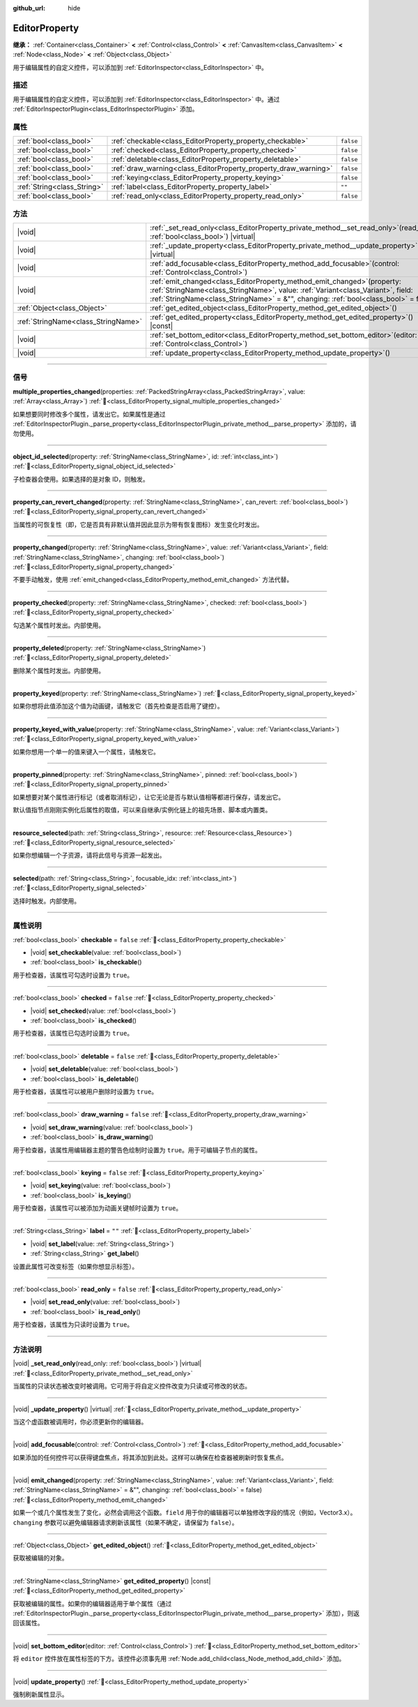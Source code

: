 :github_url: hide

.. DO NOT EDIT THIS FILE!!!
.. Generated automatically from Godot engine sources.
.. Generator: https://github.com/godotengine/godot/tree/4.3/doc/tools/make_rst.py.
.. XML source: https://github.com/godotengine/godot/tree/4.3/doc/classes/EditorProperty.xml.

.. _class_EditorProperty:

EditorProperty
==============

**继承：** :ref:`Container<class_Container>` **<** :ref:`Control<class_Control>` **<** :ref:`CanvasItem<class_CanvasItem>` **<** :ref:`Node<class_Node>` **<** :ref:`Object<class_Object>`

用于编辑属性的自定义控件，可以添加到 :ref:`EditorInspector<class_EditorInspector>` 中。

.. rst-class:: classref-introduction-group

描述
----

用于编辑属性的自定义控件，可以添加到 :ref:`EditorInspector<class_EditorInspector>` 中。通过 :ref:`EditorInspectorPlugin<class_EditorInspectorPlugin>` 添加。

.. rst-class:: classref-reftable-group

属性
----

.. table::
   :widths: auto

   +-----------------------------+-----------------------------------------------------------------+-----------+
   | :ref:`bool<class_bool>`     | :ref:`checkable<class_EditorProperty_property_checkable>`       | ``false`` |
   +-----------------------------+-----------------------------------------------------------------+-----------+
   | :ref:`bool<class_bool>`     | :ref:`checked<class_EditorProperty_property_checked>`           | ``false`` |
   +-----------------------------+-----------------------------------------------------------------+-----------+
   | :ref:`bool<class_bool>`     | :ref:`deletable<class_EditorProperty_property_deletable>`       | ``false`` |
   +-----------------------------+-----------------------------------------------------------------+-----------+
   | :ref:`bool<class_bool>`     | :ref:`draw_warning<class_EditorProperty_property_draw_warning>` | ``false`` |
   +-----------------------------+-----------------------------------------------------------------+-----------+
   | :ref:`bool<class_bool>`     | :ref:`keying<class_EditorProperty_property_keying>`             | ``false`` |
   +-----------------------------+-----------------------------------------------------------------+-----------+
   | :ref:`String<class_String>` | :ref:`label<class_EditorProperty_property_label>`               | ``""``    |
   +-----------------------------+-----------------------------------------------------------------+-----------+
   | :ref:`bool<class_bool>`     | :ref:`read_only<class_EditorProperty_property_read_only>`       | ``false`` |
   +-----------------------------+-----------------------------------------------------------------+-----------+

.. rst-class:: classref-reftable-group

方法
----

.. table::
   :widths: auto

   +-------------------------------------+-----------------------------------------------------------------------------------------------------------------------------------------------------------------------------------------------------------------------------------------------------------+
   | |void|                              | :ref:`_set_read_only<class_EditorProperty_private_method__set_read_only>`\ (\ read_only\: :ref:`bool<class_bool>`\ ) |virtual|                                                                                                                            |
   +-------------------------------------+-----------------------------------------------------------------------------------------------------------------------------------------------------------------------------------------------------------------------------------------------------------+
   | |void|                              | :ref:`_update_property<class_EditorProperty_private_method__update_property>`\ (\ ) |virtual|                                                                                                                                                             |
   +-------------------------------------+-----------------------------------------------------------------------------------------------------------------------------------------------------------------------------------------------------------------------------------------------------------+
   | |void|                              | :ref:`add_focusable<class_EditorProperty_method_add_focusable>`\ (\ control\: :ref:`Control<class_Control>`\ )                                                                                                                                            |
   +-------------------------------------+-----------------------------------------------------------------------------------------------------------------------------------------------------------------------------------------------------------------------------------------------------------+
   | |void|                              | :ref:`emit_changed<class_EditorProperty_method_emit_changed>`\ (\ property\: :ref:`StringName<class_StringName>`, value\: :ref:`Variant<class_Variant>`, field\: :ref:`StringName<class_StringName>` = &"", changing\: :ref:`bool<class_bool>` = false\ ) |
   +-------------------------------------+-----------------------------------------------------------------------------------------------------------------------------------------------------------------------------------------------------------------------------------------------------------+
   | :ref:`Object<class_Object>`         | :ref:`get_edited_object<class_EditorProperty_method_get_edited_object>`\ (\ )                                                                                                                                                                             |
   +-------------------------------------+-----------------------------------------------------------------------------------------------------------------------------------------------------------------------------------------------------------------------------------------------------------+
   | :ref:`StringName<class_StringName>` | :ref:`get_edited_property<class_EditorProperty_method_get_edited_property>`\ (\ ) |const|                                                                                                                                                                 |
   +-------------------------------------+-----------------------------------------------------------------------------------------------------------------------------------------------------------------------------------------------------------------------------------------------------------+
   | |void|                              | :ref:`set_bottom_editor<class_EditorProperty_method_set_bottom_editor>`\ (\ editor\: :ref:`Control<class_Control>`\ )                                                                                                                                     |
   +-------------------------------------+-----------------------------------------------------------------------------------------------------------------------------------------------------------------------------------------------------------------------------------------------------------+
   | |void|                              | :ref:`update_property<class_EditorProperty_method_update_property>`\ (\ )                                                                                                                                                                                 |
   +-------------------------------------+-----------------------------------------------------------------------------------------------------------------------------------------------------------------------------------------------------------------------------------------------------------+

.. rst-class:: classref-section-separator

----

.. rst-class:: classref-descriptions-group

信号
----

.. _class_EditorProperty_signal_multiple_properties_changed:

.. rst-class:: classref-signal

**multiple_properties_changed**\ (\ properties\: :ref:`PackedStringArray<class_PackedStringArray>`, value\: :ref:`Array<class_Array>`\ ) :ref:`🔗<class_EditorProperty_signal_multiple_properties_changed>`

如果想要同时修改多个属性，请发出它。如果属性是通过 :ref:`EditorInspectorPlugin._parse_property<class_EditorInspectorPlugin_private_method__parse_property>` 添加的，请勿使用。

.. rst-class:: classref-item-separator

----

.. _class_EditorProperty_signal_object_id_selected:

.. rst-class:: classref-signal

**object_id_selected**\ (\ property\: :ref:`StringName<class_StringName>`, id\: :ref:`int<class_int>`\ ) :ref:`🔗<class_EditorProperty_signal_object_id_selected>`

子检查器会使用。如果选择的是对象 ID，则触发。

.. rst-class:: classref-item-separator

----

.. _class_EditorProperty_signal_property_can_revert_changed:

.. rst-class:: classref-signal

**property_can_revert_changed**\ (\ property\: :ref:`StringName<class_StringName>`, can_revert\: :ref:`bool<class_bool>`\ ) :ref:`🔗<class_EditorProperty_signal_property_can_revert_changed>`

当属性的可恢复性（即，它是否具有非默认值并因此显示为带有恢复图标）发生变化时发出。

.. rst-class:: classref-item-separator

----

.. _class_EditorProperty_signal_property_changed:

.. rst-class:: classref-signal

**property_changed**\ (\ property\: :ref:`StringName<class_StringName>`, value\: :ref:`Variant<class_Variant>`, field\: :ref:`StringName<class_StringName>`, changing\: :ref:`bool<class_bool>`\ ) :ref:`🔗<class_EditorProperty_signal_property_changed>`

不要手动触发，使用 :ref:`emit_changed<class_EditorProperty_method_emit_changed>` 方法代替。

.. rst-class:: classref-item-separator

----

.. _class_EditorProperty_signal_property_checked:

.. rst-class:: classref-signal

**property_checked**\ (\ property\: :ref:`StringName<class_StringName>`, checked\: :ref:`bool<class_bool>`\ ) :ref:`🔗<class_EditorProperty_signal_property_checked>`

勾选某个属性时发出。内部使用。

.. rst-class:: classref-item-separator

----

.. _class_EditorProperty_signal_property_deleted:

.. rst-class:: classref-signal

**property_deleted**\ (\ property\: :ref:`StringName<class_StringName>`\ ) :ref:`🔗<class_EditorProperty_signal_property_deleted>`

删除某个属性时发出。内部使用。

.. rst-class:: classref-item-separator

----

.. _class_EditorProperty_signal_property_keyed:

.. rst-class:: classref-signal

**property_keyed**\ (\ property\: :ref:`StringName<class_StringName>`\ ) :ref:`🔗<class_EditorProperty_signal_property_keyed>`

如果你想将此值添加这个值为动画键，请触发它（首先检查是否启用了键控）。

.. rst-class:: classref-item-separator

----

.. _class_EditorProperty_signal_property_keyed_with_value:

.. rst-class:: classref-signal

**property_keyed_with_value**\ (\ property\: :ref:`StringName<class_StringName>`, value\: :ref:`Variant<class_Variant>`\ ) :ref:`🔗<class_EditorProperty_signal_property_keyed_with_value>`

如果你想用一个单一的值来键入一个属性，请触发它。

.. rst-class:: classref-item-separator

----

.. _class_EditorProperty_signal_property_pinned:

.. rst-class:: classref-signal

**property_pinned**\ (\ property\: :ref:`StringName<class_StringName>`, pinned\: :ref:`bool<class_bool>`\ ) :ref:`🔗<class_EditorProperty_signal_property_pinned>`

如果想要对某个属性进行标记（或者取消标记），让它无论是否与默认值相等都进行保存，请发出它。

默认值指节点刚刚实例化后属性的取值，可以来自继承/实例化链上的祖先场景、脚本或内置类。

.. rst-class:: classref-item-separator

----

.. _class_EditorProperty_signal_resource_selected:

.. rst-class:: classref-signal

**resource_selected**\ (\ path\: :ref:`String<class_String>`, resource\: :ref:`Resource<class_Resource>`\ ) :ref:`🔗<class_EditorProperty_signal_resource_selected>`

如果你想编辑一个子资源，请将此信号与资源一起发出。

.. rst-class:: classref-item-separator

----

.. _class_EditorProperty_signal_selected:

.. rst-class:: classref-signal

**selected**\ (\ path\: :ref:`String<class_String>`, focusable_idx\: :ref:`int<class_int>`\ ) :ref:`🔗<class_EditorProperty_signal_selected>`

选择时触发。内部使用。

.. rst-class:: classref-section-separator

----

.. rst-class:: classref-descriptions-group

属性说明
--------

.. _class_EditorProperty_property_checkable:

.. rst-class:: classref-property

:ref:`bool<class_bool>` **checkable** = ``false`` :ref:`🔗<class_EditorProperty_property_checkable>`

.. rst-class:: classref-property-setget

- |void| **set_checkable**\ (\ value\: :ref:`bool<class_bool>`\ )
- :ref:`bool<class_bool>` **is_checkable**\ (\ )

用于检查器，该属性可勾选时设置为 ``true``\ 。

.. rst-class:: classref-item-separator

----

.. _class_EditorProperty_property_checked:

.. rst-class:: classref-property

:ref:`bool<class_bool>` **checked** = ``false`` :ref:`🔗<class_EditorProperty_property_checked>`

.. rst-class:: classref-property-setget

- |void| **set_checked**\ (\ value\: :ref:`bool<class_bool>`\ )
- :ref:`bool<class_bool>` **is_checked**\ (\ )

用于检查器，该属性已勾选时设置为 ``true``\ 。

.. rst-class:: classref-item-separator

----

.. _class_EditorProperty_property_deletable:

.. rst-class:: classref-property

:ref:`bool<class_bool>` **deletable** = ``false`` :ref:`🔗<class_EditorProperty_property_deletable>`

.. rst-class:: classref-property-setget

- |void| **set_deletable**\ (\ value\: :ref:`bool<class_bool>`\ )
- :ref:`bool<class_bool>` **is_deletable**\ (\ )

用于检查器，该属性可以被用户删除时设置为 ``true``\ 。

.. rst-class:: classref-item-separator

----

.. _class_EditorProperty_property_draw_warning:

.. rst-class:: classref-property

:ref:`bool<class_bool>` **draw_warning** = ``false`` :ref:`🔗<class_EditorProperty_property_draw_warning>`

.. rst-class:: classref-property-setget

- |void| **set_draw_warning**\ (\ value\: :ref:`bool<class_bool>`\ )
- :ref:`bool<class_bool>` **is_draw_warning**\ (\ )

用于检查器，该属性用编辑器主题的警告色绘制时设置为 ``true``\ 。用于可编辑子节点的属性。

.. rst-class:: classref-item-separator

----

.. _class_EditorProperty_property_keying:

.. rst-class:: classref-property

:ref:`bool<class_bool>` **keying** = ``false`` :ref:`🔗<class_EditorProperty_property_keying>`

.. rst-class:: classref-property-setget

- |void| **set_keying**\ (\ value\: :ref:`bool<class_bool>`\ )
- :ref:`bool<class_bool>` **is_keying**\ (\ )

用于检查器，该属性可以被添加为动画关键帧时设置为 ``true``\ 。

.. rst-class:: classref-item-separator

----

.. _class_EditorProperty_property_label:

.. rst-class:: classref-property

:ref:`String<class_String>` **label** = ``""`` :ref:`🔗<class_EditorProperty_property_label>`

.. rst-class:: classref-property-setget

- |void| **set_label**\ (\ value\: :ref:`String<class_String>`\ )
- :ref:`String<class_String>` **get_label**\ (\ )

设置此属性可改变标签（如果你想显示标签）。

.. rst-class:: classref-item-separator

----

.. _class_EditorProperty_property_read_only:

.. rst-class:: classref-property

:ref:`bool<class_bool>` **read_only** = ``false`` :ref:`🔗<class_EditorProperty_property_read_only>`

.. rst-class:: classref-property-setget

- |void| **set_read_only**\ (\ value\: :ref:`bool<class_bool>`\ )
- :ref:`bool<class_bool>` **is_read_only**\ (\ )

用于检查器，该属性为只读时设置为 ``true``\ 。

.. rst-class:: classref-section-separator

----

.. rst-class:: classref-descriptions-group

方法说明
--------

.. _class_EditorProperty_private_method__set_read_only:

.. rst-class:: classref-method

|void| **_set_read_only**\ (\ read_only\: :ref:`bool<class_bool>`\ ) |virtual| :ref:`🔗<class_EditorProperty_private_method__set_read_only>`

当属性的只读状态被改变时被调用。它可用于将自定义控件改变为只读或可修改的状态。

.. rst-class:: classref-item-separator

----

.. _class_EditorProperty_private_method__update_property:

.. rst-class:: classref-method

|void| **_update_property**\ (\ ) |virtual| :ref:`🔗<class_EditorProperty_private_method__update_property>`

当这个虚函数被调用时，你必须更新你的编辑器。

.. rst-class:: classref-item-separator

----

.. _class_EditorProperty_method_add_focusable:

.. rst-class:: classref-method

|void| **add_focusable**\ (\ control\: :ref:`Control<class_Control>`\ ) :ref:`🔗<class_EditorProperty_method_add_focusable>`

如果添加的任何控件可以获得键盘焦点，将其添加到此处。这样可以确保在检查器被刷新时恢复焦点。

.. rst-class:: classref-item-separator

----

.. _class_EditorProperty_method_emit_changed:

.. rst-class:: classref-method

|void| **emit_changed**\ (\ property\: :ref:`StringName<class_StringName>`, value\: :ref:`Variant<class_Variant>`, field\: :ref:`StringName<class_StringName>` = &"", changing\: :ref:`bool<class_bool>` = false\ ) :ref:`🔗<class_EditorProperty_method_emit_changed>`

如果一个或几个属性发生了变化，必然会调用这个函数。\ ``field`` 用于你的编辑器可以单独修改字段的情况（例如，Vector3.x）。\ ``changing`` 参数可以避免编辑器请求刷新该属性（如果不确定，请保留为 ``false``\ ）。

.. rst-class:: classref-item-separator

----

.. _class_EditorProperty_method_get_edited_object:

.. rst-class:: classref-method

:ref:`Object<class_Object>` **get_edited_object**\ (\ ) :ref:`🔗<class_EditorProperty_method_get_edited_object>`

获取被编辑的对象。

.. rst-class:: classref-item-separator

----

.. _class_EditorProperty_method_get_edited_property:

.. rst-class:: classref-method

:ref:`StringName<class_StringName>` **get_edited_property**\ (\ ) |const| :ref:`🔗<class_EditorProperty_method_get_edited_property>`

获取被编辑的属性。如果你的编辑器适用于单个属性（通过 :ref:`EditorInspectorPlugin._parse_property<class_EditorInspectorPlugin_private_method__parse_property>` 添加），则返回该属性。

.. rst-class:: classref-item-separator

----

.. _class_EditorProperty_method_set_bottom_editor:

.. rst-class:: classref-method

|void| **set_bottom_editor**\ (\ editor\: :ref:`Control<class_Control>`\ ) :ref:`🔗<class_EditorProperty_method_set_bottom_editor>`

将 ``editor`` 控件放在属性标签的下方。该控件必须事先用 :ref:`Node.add_child<class_Node_method_add_child>` 添加。

.. rst-class:: classref-item-separator

----

.. _class_EditorProperty_method_update_property:

.. rst-class:: classref-method

|void| **update_property**\ (\ ) :ref:`🔗<class_EditorProperty_method_update_property>`

强制刷新属性显示。

.. |virtual| replace:: :abbr:`virtual (本方法通常需要用户覆盖才能生效。)`
.. |const| replace:: :abbr:`const (本方法无副作用，不会修改该实例的任何成员变量。)`
.. |vararg| replace:: :abbr:`vararg (本方法除了能接受在此处描述的参数外，还能够继续接受任意数量的参数。)`
.. |constructor| replace:: :abbr:`constructor (本方法用于构造某个类型。)`
.. |static| replace:: :abbr:`static (调用本方法无需实例，可直接使用类名进行调用。)`
.. |operator| replace:: :abbr:`operator (本方法描述的是使用本类型作为左操作数的有效运算符。)`
.. |bitfield| replace:: :abbr:`BitField (这个值是由下列位标志构成位掩码的整数。)`
.. |void| replace:: :abbr:`void (无返回值。)`
